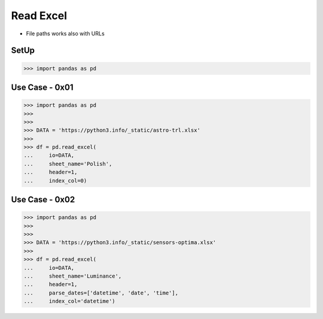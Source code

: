 Read Excel
==========
* File paths works also with URLs


SetUp
-----
>>> import pandas as pd


Use Case - 0x01
---------------
>>> import pandas as pd
>>>
>>>
>>> DATA = 'https://python3.info/_static/astro-trl.xlsx'
>>>
>>> df = pd.read_excel(
...     io=DATA,
...     sheet_name='Polish',
...     header=1,
...     index_col=0)


Use Case - 0x02
---------------
>>> import pandas as pd
>>>
>>>
>>> DATA = 'https://python3.info/_static/sensors-optima.xlsx'
>>>
>>> df = pd.read_excel(
...     io=DATA,
...     sheet_name='Luminance',
...     header=1,
...     parse_dates=['datetime', 'date', 'time'],
...     index_col='datetime')
